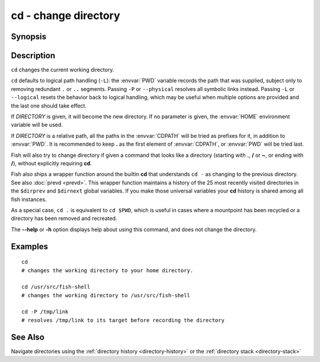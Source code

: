 .. _cmd-cd:

cd - change directory
=====================

Synopsis
--------

.. synopsis::

    cd [-L|-P] [DIRECTORY]

Description
-----------

.. only:: builder_man

          NOTE: This page documents the fish builtin ``cd``.
          To see the documentation on any non-fish versions, use ``command man cd``.

``cd`` changes the current working directory.

``cd`` defaults to logical path handling (``-L``): the :envvar:`PWD` variable records the path that
was supplied, subject only to removing redundant ``.`` or ``..`` segments. Passing ``-P`` or
``--physical`` resolves all symbolic links instead. Passing ``-L`` or ``--logical`` resets the
behavior back to logical handling, which may be useful when multiple options are provided and the
last one should take effect.

If *DIRECTORY* is given, it will become the new directory. If no parameter is given, the :envvar:`HOME` environment variable will be used.

If *DIRECTORY* is a relative path, all the paths in the :envvar:`CDPATH` will be tried as prefixes for it, in addition to :envvar:`PWD`.
It is recommended to keep **.** as the first element of :envvar:`CDPATH`, or :envvar:`PWD` will be tried last.

Fish will also try to change directory if given a command that looks like a directory (starting with **.**, **/** or **~**, or ending with **/**), without explicitly requiring **cd**.

Fish also ships a wrapper function around the builtin **cd** that understands ``cd -`` as changing to the previous directory.
See also :doc:`prevd <prevd>`.
This wrapper function maintains a history of the 25 most recently visited directories in the ``$dirprev`` and ``$dirnext`` global variables.
If you make those universal variables your **cd** history is shared among all fish instances.

As a special case, ``cd .`` is equivalent to ``cd $PWD``, which is useful in cases where a mountpoint has been recycled or a directory has been removed and recreated.

The **--help** or **-h** option displays help about using this command, and does not change the directory.

Examples
--------

::

    cd
    # changes the working directory to your home directory.

    cd /usr/src/fish-shell
    # changes the working directory to /usr/src/fish-shell

    cd -P /tmp/link
    # resolves /tmp/link to its target before recording the directory

See Also
--------

Navigate directories using the :ref:`directory history <directory-history>` or the :ref:`directory stack <directory-stack>`
